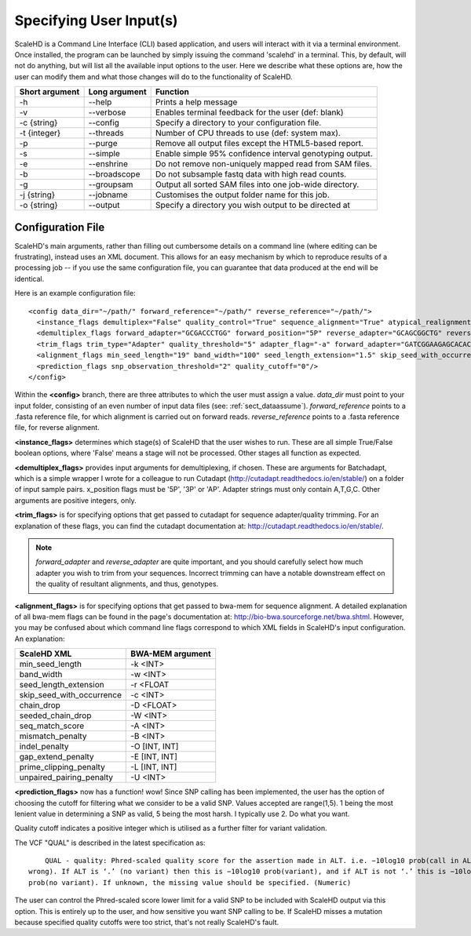 .. _sect_input:

Specifying User Input(s)
================================

ScaleHD is a Command Line Interface (CLI) based application, and users will interact with it via a terminal environment. Once installed, the program can be launched by simply issuing the command 'scalehd' in a terminal. This, by default, will not do anything, but will list all the available input options to the user. Here we describe what these options are, how the user can modify them and what those changes will do to the functionality of ScaleHD.

+----------------+---------------+---------------------------------------------------------+
| Short argument | Long argument | Function                                                |
+================+===============+=========================================================+
| -h             | --help        | Prints a help message                                   |
+----------------+---------------+---------------------------------------------------------+
| -v             | --verbose     | Enables terminal feedback for the user (def: blank)     |
+----------------+---------------+---------------------------------------------------------+
| -c {string}    | --config      | Specify a directory to your configuration file.         |
+----------------+---------------+---------------------------------------------------------+
| -t {integer}   | --threads     | Number of CPU threads to use (def: system max).         |
+----------------+---------------+---------------------------------------------------------+
| -p             | --purge       | Remove all output files except the HTML5-based report.  |
+----------------+---------------+---------------------------------------------------------+
| -s             | --simple      | Enable simple 95% confidence interval genotyping output.|
+----------------+---------------+---------------------------------------------------------+
| -e             | --enshrine    | Do not remove non-uniquely mapped read from SAM files.  |
+----------------+---------------+---------------------------------------------------------+
| -b             | --broadscope  | Do not subsample fastq data with high read counts.      |
+----------------+---------------+---------------------------------------------------------+
| -g             | --groupsam    | Output all sorted SAM files into one job-wide directory.|
+----------------+---------------+---------------------------------------------------------+
| -j {string}    | --jobname     | Customises the output folder name for this job.         |
+----------------+---------------+---------------------------------------------------------+
| -o {string}    | --output      | Specify a directory you wish output to be directed at   |
+----------------+---------------+---------------------------------------------------------+

Configuration File
~~~~~~~~~~~~~~~~~~

ScaleHD's main arguments, rather than filling out cumbersome details on a command line (where editing can be frustrating), instead uses an XML document. This allows for an easy mechanism by which to reproduce results of a processing job -- if you use the same configuration file, you can guarantee that data produced at the end will be identical.

Here is an example configuration file:

::

  <config data_dir="~/path/" forward_reference="~/path/" reverse_reference="~/path/">
    <instance_flags demultiplex="False" quality_control="True" sequence_alignment="True" atypical_realignment="True" genotype_prediction="True" snp_calling="True"/>
    <demultiplex_flags forward_adapter="GCGACCCTGG" forward_position="5P" reverse_adapter="GCAGCGGCTG" reverse_position="5P" error_rate="0" min_overlap="10" min_length="" max_length=""/>
    <trim_flags trim_type="Adapter" quality_threshold="5" adapter_flag="-a" forward_adapter="GATCGGAAGAGCACACGTCTGAACTCCAGTCAC" reverse_adapter="AGATCGGAAGAGCGTCGTGTAGGGAAAGAGTGT" error_tolerance="0.39"/>
    <alignment_flags min_seed_length="19" band_width="100" seed_length_extension="1.5" skip_seed_with_occurrence="500" chain_drop="0.50" seeded_chain_drop="0" seq_match_score="1" mismatch_penalty="4" indel_penalty="6,6" gap_extend_penalty="6,6" prime_clipping_penalty="5,5" unpaired_pairing_penalty="17"/>
    <prediction_flags snp_observation_threshold="2" quality_cutoff="0"/>
  </config>


Within the **<config>** branch, there are three attributes to which the user must assign a value. *data_dir* must point to your input folder, consisting of an even number of input data files (see: :ref:`sect_dataassume`). *forward_reference* points to a .fasta reference file, for which alignment is carried out on forward reads. *reverse_reference* points to a .fasta reference file, for reverse alignment.

**<instance_flags>** determines which stage(s) of ScaleHD that the user wishes to run. These are all simple True/False boolean options, where 'False' means a stage will not be processed. Other stages all function as expected.

**<demultiplex_flags>** provides input arguments for demultiplexing, if chosen. These are arguments for Batchadapt, which is a simple wrapper I wrote for a colleague to run Cutadapt (http://cutadapt.readthedocs.io/en/stable/) on a folder of input sample pairs. x_position flags must be '5P', '3P' or 'AP'. Adapter strings must only contain A,T,G,C. Other arguments are positive integers, only.

**<trim_flags>** is for specifying options that get passed to cutadapt for sequence adapter/quality trimming. For an explanation of these flags, you can find the cutadapt documentation at: http://cutadapt.readthedocs.io/en/stable/.

.. note::
    *forward_adapter* and *reverse_adapter* are quite important, and you should carefully select how much adapter you wish to trim from your sequences. Incorrect trimming can have a notable downstream effect on the quality of resultant alignments, and thus, genotypes.

**<alignment_flags>** is for specifying options that get passed to bwa-mem for sequence alignment. A detailed explanation of all bwa-mem flags can be found in the page's documentation at: http://bio-bwa.sourceforge.net/bwa.shtml. However, you may be confused about which command line flags correspond to which XML fields in ScaleHD's input configuration. An explanation:

+---------------------------+------------------+
| ScaleHD XML               | BWA-MEM argument |
+===========================+==================+
| min_seed_length           | -k <INT>         |
+---------------------------+------------------+
| band_width                | -w <INT>         |
+---------------------------+------------------+
| seed_length_extension     | -r <FLOAT        |
+---------------------------+------------------+
| skip_seed_with_occurrence | -c <INT>         |
+---------------------------+------------------+
| chain_drop                | -D <FLOAT>       |
+---------------------------+------------------+
| seeded_chain_drop         | -W <INT>         |
+---------------------------+------------------+
| seq_match_score           | -A <INT>         |
+---------------------------+------------------+
| mismatch_penalty          | -B <INT>         |
+---------------------------+------------------+
| indel_penalty             | -O [INT, INT]    |
+---------------------------+------------------+
| gap_extend_penalty        | -E [INT, INT]    |
+---------------------------+------------------+
| prime_clipping_penalty    | -L [INT, INT]    |
+---------------------------+------------------+
| unpaired_pairing_penalty  | -U <INT>         |
+---------------------------+------------------+

**<prediction_flags>** now has a function! wow! Since SNP calling has been implemented, the user has the option of choosing the cutoff for filtering what we consider to be a valid SNP. Values accepted are range(1,5). 1 being the most lenient value in determining a SNP as valid, 5 being the most harsh. I typically use 2. Do what you want.

Quality cutoff indicates a positive integer which is utilised as a further filter for variant validation.

The VCF "QUAL" is described in the latest specification as:

::

	QUAL - quality: Phred-scaled quality score for the assertion made in ALT. i.e. −10log10 prob(call in ALT is
    wrong). If ALT is ‘.’ (no variant) then this is −10log10 prob(variant), and if ALT is not ‘.’ this is −10log10
    prob(no variant). If unknown, the missing value should be specified. (Numeric)

The user can control the Phred-scaled score lower limit for a valid SNP to be included with ScaleHD output via this option. This is entirely up to the user, and how sensitive you want SNP calling to be.
If ScaleHD misses a mutation because specified quality cutoffs were too strict, that's not really ScaleHD's fault.
